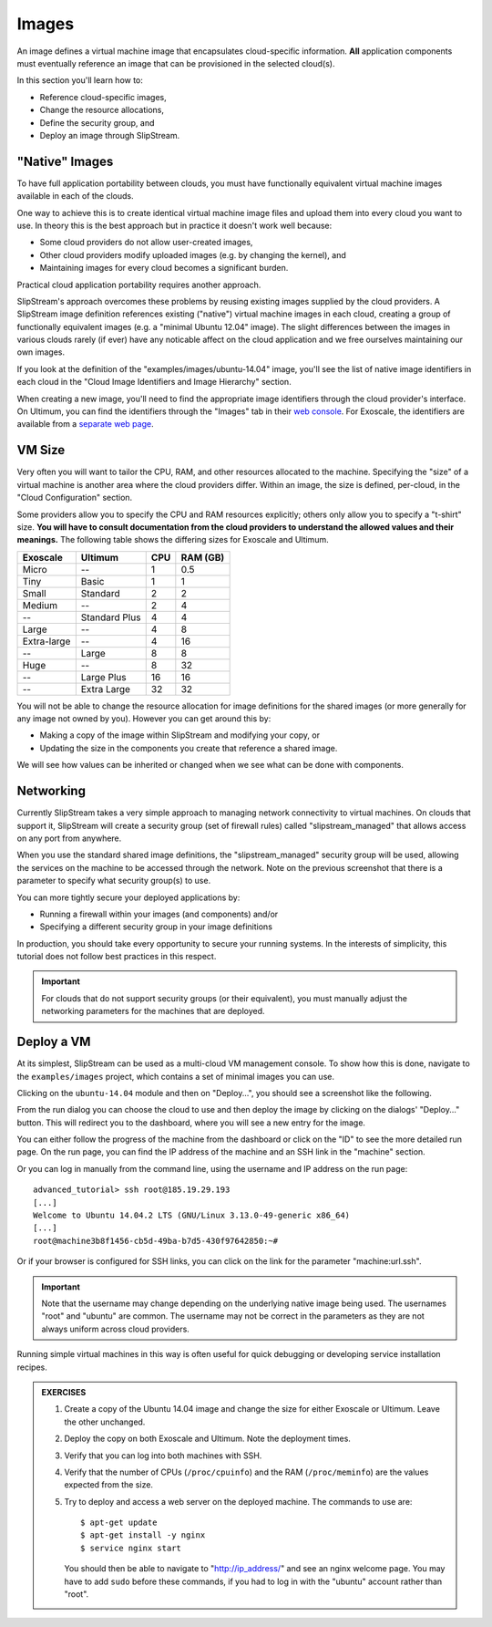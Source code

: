 Images
======

An image defines a virtual machine image that encapsulates
cloud-specific information.  **All** application components must
eventually reference an image that can be provisioned in the selected
cloud(s).

In this section you'll learn how to:

- Reference cloud-specific images,
- Change the resource allocations,
- Define the security group, and 
- Deploy an image through SlipStream.

"Native" Images
---------------

To have full application portability between clouds, you must have
functionally equivalent virtual machine images available in each of
the clouds.

One way to achieve this is to create identical virtual machine image
files and upload them into every cloud you want to use.  In theory
this is the best approach but in practice it doesn't work well
because:

- Some cloud providers do not allow user-created images,
- Other cloud providers modify uploaded images (e.g. by changing the
  kernel), and
- Maintaining images for every cloud becomes a significant burden.

Practical cloud application portability requires another approach.

SlipStream's approach overcomes these problems by reusing existing
images supplied by the cloud providers.  A SlipStream image definition
references existing ("native") virtual machine images in each cloud,
creating a group of functionally equivalent images (e.g. a "minimal
Ubuntu 12.04" image).  The slight differences between the images in
various clouds rarely (if ever) have any noticable affect on the cloud
application and we free ourselves maintaining our own images.

.. note:

   You might say that this only works for simple images like minimal
   distributions of common operating systems.  You are right!  We will
   see in the coming chapters how SlipStream components allow you to
   customize the virtual machines that you use.

If you look at the definition of the "examples/images/ubuntu-14.04"
image, you'll see the list of native image identifiers in each cloud
in the "Cloud Image Identifiers and Image Hierarchy" section. 

.. image:: images/screenshots/ubuntu-image-ids.png
   :alt: Native Image Identifiers
   :width: 70%
   :align: center

When creating a new image, you'll need to find the appropriate image
identifiers through the cloud provider's interface.  On Ultimum, you
can find the identifiers through the "Images" tab in their `web
console <https://console.ultimum-cloud.com>`__.  For Exoscale, the
identifiers are available from a `separate web page
<https://www.exoscale.ch/open-cloud/templates/>`__.

VM Size
-------

Very often you will want to tailor the CPU, RAM, and other resources
allocated to the machine.  Specifying the "size" of a virtual machine
is another area where the cloud providers differ.  Within an image,
the size is defined, per-cloud, in the "Cloud Configuration" section.

.. image:: images/screenshots/ubuntu-size.png
   :alt: Cloud Parameters
   :width: 70%
   :align: center

Some providers allow you to specify the CPU and RAM resources
explicitly; others only allow you to specify a "t-shirt" size.  **You
will have to consult documentation from the cloud providers to
understand the allowed values and their meanings.** The following
table shows the differing sizes for Exoscale and Ultimum.

============ ============= === ========
Exoscale     Ultimum       CPU RAM (GB)
============ ============= === ========
Micro        --             1      0.5
Tiny         Basic          1        1
Small        Standard       2        2
Medium       --             2        4
--           Standard Plus  4        4
Large        --             4        8
Extra-large  --             4       16
--           Large          8        8
Huge         --             8       32
--           Large Plus    16       16
--           Extra Large   32       32
============ ============= === ========
  
You will not be able to change the resource allocation for image
definitions for the shared images (or more generally for any image not
owned by you).  However you can get around this by:

- Making a copy of the image within SlipStream and modifying your
  copy, or
- Updating the size in the components you create that reference a
  shared image.

We will see how values can be inherited or changed when we see what
can be done with components. 

Networking
----------

Currently SlipStream takes a very simple approach to managing network
connectivity to virtual machines.  On clouds that support it,
SlipStream will create a security group (set of firewall rules) called
"slipstream_managed" that allows access on any port from anywhere. 

When you use the standard shared image definitions, the
"slipstream_managed" security group will be used, allowing the
services on the machine to be accessed through the network.  Note on
the previous screenshot that there is a parameter to specify what
security group(s) to use.

You can more tightly secure your deployed applications by:

- Running a firewall within your images (and components) and/or 
- Specifying a different security group in your image definitions

In production, you should take every opportunity to secure your
running systems.  In the interests of simplicity, this tutorial does
not follow best practices in this respect.

.. important::

   For clouds that do not support security groups (or their
   equivalent), you must manually adjust the networking parameters for
   the machines that are deployed. 

Deploy a VM
-----------

At its simplest, SlipStream can be used as a multi-cloud VM management
console.  To show how this is done, navigate to the ``examples/images``
project, which contains a set of minimal images you can use.

Clicking on the ``ubuntu-14.04`` module and then on "Deploy...", you
should see a screenshot like the following.

.. image:: images/screenshots/ubuntu.png
   :alt: Ubuntu Native Image
   :width: 70%
   :align: center

From the run dialog you can choose the cloud to use and then deploy
the image by clicking on the dialogs' "Deploy..." button.  This will
redirect you to the dashboard, where you will see a new entry for the
image. 

.. image:: images/screenshots/ubuntu-run1.png
   :alt: Run Monitoring Page
   :width: 70%
   :align: center

You can either follow the progress of the machine from the dashboard
or click on the "ID" to see the more detailed run page.  On the run
page, you can find the IP address of the machine and an SSH link in
the "machine" section.

.. image:: images/screenshots/ubuntu-run2.png
   :alt: Run Monitoring Page
   :width: 70%
   :align: center

Or you can log in manually from the command line, using the username and
IP address on the run page::

    advanced_tutorial> ssh root@185.19.29.193
    [...]
    Welcome to Ubuntu 14.04.2 LTS (GNU/Linux 3.13.0-49-generic x86_64)
    [...]
    root@machine3b8f1456-cb5d-49ba-b7d5-430f97642850:~# 

Or if your browser is configured for SSH links, you can click on the
link for the parameter "machine:url.ssh". 

.. important::

    Note that the username may change depending on the underlying
    native image being used. The usernames "root" and "ubuntu" are
    common.  The username may not be correct in the parameters as they
    are not always uniform across cloud providers.

Running simple virtual machines in this way is often useful for quick
debugging or developing service installation recipes. 

.. admonition:: EXERCISES 

   1. Create a copy of the Ubuntu 14.04 image and change the size
      for either Exoscale or Ultimum.  Leave the other unchanged.
   2. Deploy the copy on both Exoscale and Ultimum. Note the
      deployment times. 
   3. Verify that you can log into both machines with SSH.

   4. Verify that the number of CPUs (``/proc/cpuinfo``) and the RAM
      (``/proc/meminfo``) are the values expected from the size.
   5. Try to deploy and access a web server on the deployed machine.
      The commands to use are::

          $ apt-get update
          $ apt-get install -y nginx
          $ service nginx start

      You should then be able to navigate to "http://ip_address/" and
      see an nginx welcome page.  You may have to add ``sudo`` before
      these commands, if you had to log in with the "ubuntu" account
      rather than "root". 
